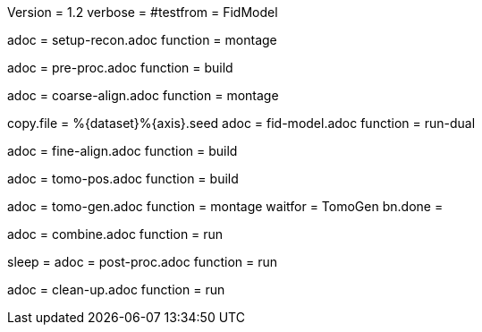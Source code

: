 Version = 1.2
verbose =
#testfrom = FidModel

[Dialog = SetupRecon]
adoc = setup-recon.adoc
function = montage

[Dialog = PreProc]
adoc = pre-proc.adoc
function = build

[Dialog = CoarseAlign]
adoc = coarse-align.adoc
function = montage

[Dialog = FidModel]
copy.file = %{dataset}%{axis}.seed
adoc = fid-model.adoc
function = run-dual

[Dialog = FineAlign]
adoc = fine-align.adoc
function = build

[Dialog = TomoPos]
adoc = tomo-pos.adoc
function = build

[Dialog = TomoGen]
adoc = tomo-gen.adoc
function = montage
waitfor = TomoGen
bn.done =

[Dialog = Combine]
adoc = combine.adoc
function = run

[Dialog = PostProc]
sleep =
adoc = post-proc.adoc
function = run

[Dialog = CleanUp]
adoc = clean-up.adoc
function = run
